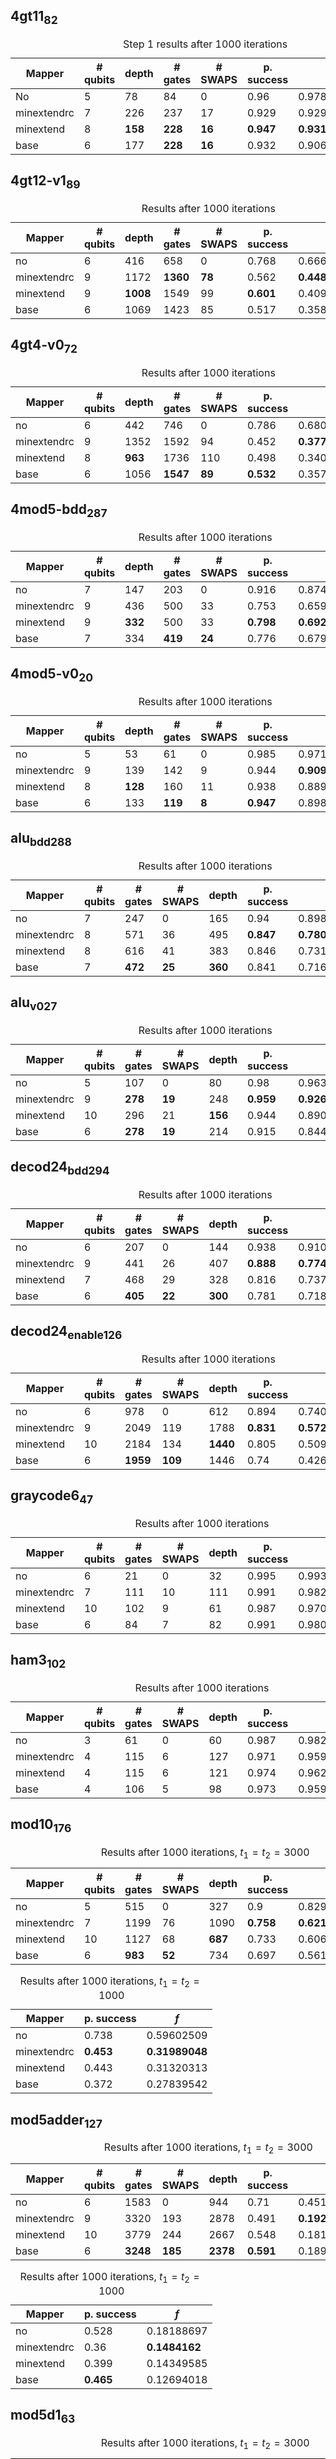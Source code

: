 #+LATEX_CLASS: book
#+EXCLUDE_TAGS: noexport thesisnoexport
#+OPTIONS: tags:nil <:nil author:nil date:nil num:nil title:nil toc:nil

** 4gt11_82

#+caption: Step 1 results after 1000 iterations
#+NAME: tab:step1000
#+ATTR_LATEX: :booktabs :environment :placement [H] :font \small
|-------------+----------+-------+---------+---------+------------+------------+-------|
| Mapper      | # qubits | depth | # gates | # SWAPS | p. success |        $f$ | $V_Q$ |
|-------------+----------+-------+---------+---------+------------+------------+-------|
| No          |        5 |    78 |      84 |       0 |       0.96 | 0.97823066 |   390 |
|-------------+----------+-------+---------+---------+------------+------------+-------|
| minextendrc |        7 |   226 |     237 |      17 |      0.929 | 0.92937318 |  1582 |
| minextend   |        8 |   *158* |     *228* |      *16* |      *0.947* |  *0.9312172* |  1264 |
| base        |        6 |   177 |     *228* |      *16* |      0.932 |   0.906571 |  1062 |
|-------------+----------+-------+---------+---------+------------+------------+-------|

** 4gt12-v1_89

#+caption: Results after 1000 iterations
#+NAME: tab:4gt12-v1_89
#+ATTR_LATEX: :booktabs :environment :placement [H] :font \small
|-------------+----------+-------+---------+---------+------------+------------+-------|
| Mapper      | # qubits | depth | # gates | # SWAPS | p. success |        $f$ | $V_Q$ |
|-------------+----------+-------+---------+---------+------------+------------+-------|
| no          |        6 |   416 |     658 |       0 |      0.768 | 0.66623522 |  2496 |
|-------------+----------+-------+---------+---------+------------+------------+-------|
| minextendrc |        9 |  1172 |    *1360* |      *78* |      0.562 | *0.44841106* | 10548 |
| minextend   |        9 |  *1008* |    1549 |      99 |      *0.601* | 0.40972458 |  9072 |
| base        |        6 |  1069 |    1423 |      85 |      0.517 |  0.3581228 |  6414 |
|-------------+----------+-------+---------+---------+------------+------------+-------|


** 4gt4-v0_72

#+caption: Results after 1000 iterations
#+NAME: tab:4gt4-v0_72
#+ATTR_LATEX: :booktabs :environment :placement [H] :font \small
|-------------+----------+-------+---------+---------+------------+------------+-------|
| Mapper      | # qubits | depth | # gates | # SWAPS | p. success |        $f$ | $V_Q$ |
|-------------+----------+-------+---------+---------+------------+------------+-------|
| no          |        6 |   442 |     746 |       0 |      0.786 | 0.68007548 |  2652 |
|-------------+----------+-------+---------+---------+------------+------------+-------|
| minextendrc |        9 |  1352 |    1592 |      94 |      0.452 | *0.37749204* | 12168 |
| minextend   |        8 |   *963* |    1736 |     110 |      0.498 | 0.34067243 |  7704 |
| base        |        6 |  1056 |    *1547* |      *89* |      *0.532* | 0.35703954 |  6336 |
|-------------+----------+-------+---------+---------+------------+------------+-------|

** 4mod5-bdd_287
#+caption: Results after 1000 iterations
#+NAME: tab:4mod5-bdd_287
#+ATTR_LATEX: :booktabs :environment :placement [H] :font \small
|-------------+----------+-------+---------+---------+------------+------------+-------|
| Mapper      | # qubits | depth | # gates | # SWAPS | p. success |        $f$ | $V_Q$ |
|-------------+----------+-------+---------+---------+------------+------------+-------|
| no          |        7 |   147 |     203 |       0 |      0.916 | 0.87474237 |  1029 |
|-------------+----------+-------+---------+---------+------------+------------+-------|
| minextendrc |        9 |   436 |     500 |      33 |      0.753 | 0.65935538 |  3924 |
| minextend   |        9 |   *332* |     500 |      33 |      *0.798* | *0.69281491* |  2988 |
| base        |        7 |   334 |     *419* |      *24* |      0.776 | 0.67942877 |  2338 |
|-------------+----------+-------+---------+---------+------------+------------+-------|


** 4mod5-v0_20
#+caption: Results after 1000 iterations
#+NAME: tab:4mod5-v0_20
#+ATTR_LATEX: :booktabs :environment :placement [H] :font \small
|-------------+----------+-------+---------+---------+------------+------------+-------|
| Mapper      | # qubits | depth | # gates | # SWAPS | p. success |        $f$ | $V_Q$ |
|-------------+----------+-------+---------+---------+------------+------------+-------|
| no          |        5 |    53 |      61 |       0 |      0.985 | 0.97145968 |   265 |
|-------------+----------+-------+---------+---------+------------+------------+-------|
| minextendrc |        9 |   139 |     142 |       9 |      0.944 |  *0.9092329* |  1251 |
| minextend   |        8 |   *128* |     160 |      11 |      0.938 | 0.88981602 |  1024 |
| base        |        6 |   133 |     *119* |       *8* |      *0.947* | 0.89871898 |   714 |
|-------------+----------+-------+---------+---------+------------+------------+-------|

** alu_bdd_288                                        :mapper_not_important:

#+caption: Results after 1000 iterations
#+NAME: tab:alu_bdd_288
#+ATTR_LATEX: :booktabs :environment :placement [H] :font \small
|-------------+----------+---------+---------+-------+------------+------------+-------|
| Mapper      | # qubits | # gates | # SWAPS | depth | p. success |        $f$ | $V_Q$ |
|-------------+----------+---------+---------+-------+------------+------------+-------|
| no          |        7 |     247 |       0 |   165 |       0.94 | 0.89851036 |  1155 |
|-------------+----------+---------+---------+-------+------------+------------+-------|
| minextendrc |        8 |     571 |      36 |   495 |      *0.847* | *0.78096707* |  3960 |
| minextend   |        8 |     616 |      41 |   383 |      0.846 | 0.73109047 |  3064 |
| base        |        7 |     *472* |      *25* |   *360* |      0.841 | 0.71637503 |  2520 |
|-------------+----------+---------+---------+-------+------------+------------+-------|
** alu_v0_27           
#+caption: Results after 1000 iterations
#+NAME: tab:alu_v0_27           
#+ATTR_LATEX: :booktabs :environment :placement [H] :font \small
|-------------+----------+---------+---------+-------+------------+------------+-------|
| Mapper      | # qubits | # gates | # SWAPS | depth | p. success |        $f$ | $V_Q$ |
|-------------+----------+---------+---------+-------+------------+------------+-------|
| no          |        5 |     107 |       0 |    80 |       0.98 | 0.96369032 |   400 |
|-------------+----------+---------+---------+-------+------------+------------+-------|
| minextendrc |        9 |     *278* |      *19* |   248 |      *0.959* | *0.92602273* |  2232 |
| minextend   |       10 |     296 |      21 |   *156* |      0.944 | 0.89032214 |  1560 |
| base        |        6 |     *278* |      *19* |   214 |      0.915 | 0.84492332 |  1284 |
|-------------+----------+---------+---------+-------+------------+------------+-------|
** decod24_bdd_294                                   :mapper_not_important:
#+caption: Results after 1000 iterations
#+NAME: tab:decod24_bdd_294     
#+ATTR_LATEX: :booktabs :environment :placement [H] :font \small
|-------------+----------+---------+---------+-------+------------+------------+-------|
| Mapper      | # qubits | # gates | # SWAPS | depth | p. success |        $f$ | $V_Q$ |
|-------------+----------+---------+---------+-------+------------+------------+-------|
| no          |        6 |     207 |       0 |   144 |      0.938 | 0.91098461 |   864 |
|-------------+----------+---------+---------+-------+------------+------------+-------|
| minextendrc |        9 |     441 |      26 |   407 |      *0.888* |  *0.7749599* |  3663 |
| minextend   |        7 |     468 |      29 |   328 |      0.816 | 0.73708015 |  2296 |
| base        |        6 |     *405* |      *22* |   *300* |      0.781 | 0.71803687 |  1800 |
|-------------+----------+---------+---------+-------+------------+------------+-------|
** decod24_enable_126
#+caption: Results after 1000 iterations
#+NAME: tab:decod24_enable_126
#+ATTR_LATEX: :booktabs :environment :placement [H] :font \small
|-------------+----------+---------+---------+-------+------------+------------+-------|
| Mapper      | # qubits | # gates | # SWAPS | depth | p. success |        $f$ | $V_Q$ |
|-------------+----------+---------+---------+-------+------------+------------+-------|
| no          |        6 |     978 |       0 |   612 |      0.894 | 0.74038417 |  3672 |
|-------------+----------+---------+---------+-------+------------+------------+-------|
| minextendrc |        9 |    2049 |     119 |  1788 |      *0.831* | *0.57285276* | 16092 |
| minextend   |       10 |    2184 |     134 |  *1440* |      0.805 | 0.50947313 | 14400 |
| base        |        6 |    *1959* |     *109* |  1446 |       0.74 | 0.42630108 |  8676 |
|-------------+----------+---------+---------+-------+------------+------------+-------|
** graycode6_47
#+caption: Results after 1000 iterations
#+NAME: tab:graycode6_47
#+ATTR_LATEX: :booktabs :environment :placement [H] :font \small
|-------------+----------+---------+---------+-------+------------+------------+-------|
| Mapper      | # qubits | # gates | # SWAPS | depth | p. success |        $f$ | $V_Q$ |
|-------------+----------+---------+---------+-------+------------+------------+-------|
| no          |        6 |      21 |       0 |    32 |      0.995 | 0.99332325 |   192 |
|-------------+----------+---------+---------+-------+------------+------------+-------|
| minextendrc |        7 |     111 |      10 |   111 |      0.991 | 0.98223938 |   777 |
| minextend   |       10 |     102 |       9 |    61 |      0.987 | 0.97012132 |   610 |
| base        |        6 |      84 |       7 |    82 |      0.991 | 0.98075312 |   492 |
|-------------+----------+---------+---------+-------+------------+------------+-------|
** ham3_102
#+caption: Results after 1000 iterations
#+NAME: tab:ham3_102
#+ATTR_LATEX: :booktabs :environment :placement [H] :font \small
|-------------+----------+---------+---------+-------+------------+------------+-------|
| Mapper      | # qubits | # gates | # SWAPS | depth | p. success |        $f$ | $V_Q$ |
|-------------+----------+---------+---------+-------+------------+------------+-------|
| no          |        3 |      61 |       0 |    60 |      0.987 | 0.98246387 |   180 |
|-------------+----------+---------+---------+-------+------------+------------+-------|
| minextendrc |        4 |     115 |       6 |   127 |      0.971 | 0.95999051 |   508 |
| minextend   |        4 |     115 |       6 |   121 |      0.974 | 0.96288976 |   484 |
| base        |        4 |     106 |       5 |    98 |      0.973 | 0.95944625 |   392 |
|-------------+----------+---------+---------+-------+------------+------------+-------|
** mod10_176                                          :mapper_not_important:
#+caption: Results after 1000 iterations, $t_1 = t_2 = 3000$
#+NAME: tab:mod10_174_1
#+ATTR_LATEX: :booktabs :environment :placement [H] :font \small
|-------------+----------+---------+---------+-------+------------+------------+-------|
| Mapper      | # qubits | # gates | # SWAPS | depth | p. success |        $f$ | $V_Q$ |
|-------------+----------+---------+---------+-------+------------+------------+-------|
| no          |        5 |     515 |       0 |   327 |        0.9 | 0.82976826 |  1635 |
|-------------+----------+---------+---------+-------+------------+------------+-------|
| minextendrc |        7 |    1199 |      76 |  1090 |      *0.758* | *0.62105388* |  7630 |
| minextend   |       10 |    1127 |      68 |   *687* |      0.733 | 0.60641905 |  6870 |
| base        |        6 |     *983* |      *52* |   734 |      0.697 | 0.56115058 |  4404 |
|-------------+----------+---------+---------+-------+------------+------------+-------|

#+caption: Results after 1000 iterations, $t_1 = t_2 = 1000$
#+NAME: tab:mod10_174_2
#+ATTR_LATEX: :booktabs :environment :placement [H] :font \small
|-------------+------------+------------|
| Mapper      | p. success |        $f$ |
|-------------+------------+------------|
| no          |      0.738 | 0.59602509 |
|-------------+------------+------------|
| minextendrc |      *0.453* | *0.31989048* |
| minextend   |      0.443 | 0.31320313 |
| base        |      0.372 | 0.27839542 |
|-------------+------------+------------|

** mod5adder_127                                               :lil_diff_fs:
#+caption: Results after 1000 iterations, $t_1 = t_2 = 3000$
#+NAME: tab:mod5adder_127
#+ATTR_LATEX: :booktabs :environment :placement [H] :font \small
|-------------+----------+---------+---------+-------+------------+------------+-------|
| Mapper      | # qubits | # gates | # SWAPS | depth | p. success |        $f$ | $V_Q$ |
|-------------+----------+---------+---------+-------+------------+------------+-------|
| no          |        6 |    1583 |       0 |   944 |       0.71 | 0.45135226 |  5664 |
|-------------+----------+---------+---------+-------+------------+------------+-------|
| minextendrc |        9 |    3320 |     193 |  2878 |      0.491 |  *0.1922222* | 25902 |
| minextend   |       10 |    3779 |     244 |  2667 |      0.548 | 0.18165444 | 26670 |
| base        |        6 |    *3248* |     *185* |  *2378* |      *0.591* | 0.18911191 | 14268 |
|-------------+----------+---------+---------+-------+------------+------------+-------|

#+caption: Results after 1000 iterations, $t_1 = t_2 = 1000$
#+NAME: tab:mod5adder_127_2
#+ATTR_LATEX: :booktabs :environment :placement [H] :font \small
|-------------+------------+------------|
| Mapper      | p. success |        $f$ |
|-------------+------------+------------|
| no          |      0.528 | 0.18188697 |
|-------------+------------+------------|
| minextendrc |       0.36 |  *0.1484162* |
| minextend   |      0.399 | 0.14349585 |
| base        |      *0.465* | 0.12694018 |
|-------------+------------+------------|
** mod5d1_63
#+caption: Results after 1000 iterations, $t_1 = t_2 = 3000$
#+NAME: tab:mod5d1_63
#+ATTR_LATEX: :booktabs :environment :placement [H] :font \small
|-------------+----------+---------+---------+-------+------------+------------+-------|
| Mapper      | # qubits | # gates | # SWAPS | depth | p. success |        $f$ | $V_Q$ |
|-------------+----------+---------+---------+-------+------------+------------+-------|
| no          |        5 |      69 |       0 |    59 |      0.989 | 0.98368741 |   295 |
|-------------+----------+---------+---------+-------+------------+------------+-------|
| minextendrc |        8 |     *195* |      *14* |   209 |      0.958 | 0.93474128 |  1672 |
| minextend   |        8 |     *195* |      *14* |   *136* |      *0.969* | *0.93997349* |  1088 |
| base        |        6 |     *195* |      *14* |   146 |       0.95 | 0.91002595 |   876 |
|-------------+----------+---------+---------+-------+------------+------------+-------|

#+caption: Results after 1000 iterations, $t_1 = t_2 = 1000$
#+NAME: tab:mod5d1_63_2
#+ATTR_LATEX: :booktabs :environment :placement [H] :font \small
|-------------+------------+------------|
| Mapper      | p. success |        $f$ |
|-------------+------------+------------|
| no          |       0.97 | 0.95187372 |
|-------------+------------+------------|
| minextendrc |      0.901 | *0.84099717* |
| minextend   |      *0.914* | 0.83627787 |
| base        |      0.892 |  0.7849484 |
|-------------+------------+------------|

** mod8_10_177
#+caption: Results after 1000 iterations, $t_1 = t_2 = 3000$
#+NAME: tab:mod8_10_177
#+ATTR_LATEX: :booktabs :environment :placement [H] :font \small
|-------------+----------+---------+---------+-------+------------+------------+-------|
| Mapper      | # qubits | # gates | # SWAPS | depth | p. success |        $f$ | $V_Q$ |
|-------------+----------+---------+---------+-------+------------+------------+-------|
| no          |        6 |    1270 |       0 |   794 |      0.858 | 0.70131629 |  4764 |
|-------------+----------+---------+---------+-------+------------+------------+-------|
| minextendrc |       10 |    *2674* |     *156* |  2275 |       *0.52* | *0.39211003* | 22750 |
| minextend   |       10 |    2827 |     173 |  *1761* |      0.411 | 0.29686116 | 17610 |
| base        |        6 |    2773 |     167 |  2006 |      0.335 | 0.26106507 | 12036 |
|-------------+----------+---------+---------+-------+------------+------------+-------|

#+caption: Results after 1000 iterations, $t_1 = t_2 = 1000$
#+NAME: tab:mod8_10_177_2
#+ATTR_LATEX: :booktabs :environment :placement [H] :font \small
|-------------+------------+------------|
| Mapper      | p. success |        $f$ |
|-------------+------------+------------|
| no          |      0.698 | 0.42021822 |
|-------------+------------+------------|
| minextendrc |      0.244 | 0.19792409 |
| minextend   |      0.123 | 0.14638911 |
| base        |      0.068 | 0.16412249 |
|-------------+------------+------------|
** one_two_three_v1_99
#+caption: Results after 1000 iterations, $t_1 = t_2 = 3000$
#+NAME: tab:one_two_three_v1_99
#+ATTR_LATEX: :booktabs :environment :placement [H] :font \small
|-------------+----------+---------+---------+-------+------------+------------+-------|
| Mapper      | # qubits | # gates | # SWAPS | depth | p. success |        $f$ | $V_Q$ |
|-------------+----------+---------+---------+-------+------------+------------+-------|
| no          |        5 |     383 |       0 |   256 |      0.832 | 0.78653106 |  1280 |
|-------------+----------+---------+---------+-------+------------+------------+-------|
| minextendrc |        7 |     887 |      56 |   839 |      0.633 | 0.59855522 |  5873 |
| minextend   |       10 |     869 |      54 |   *530* |      *0.729* | *0.62135956* |  5300 |
| base        |        6 |     *833* |      *50* |   609 |      0.662 | 0.57083541 |  3654 |
|-------------+----------+---------+---------+-------+------------+------------+-------|

#+caption: Results after 1000 iterations, $t_1 = t_2 = 1000$
#+NAME: tab:one_two_three_v1_99_2
#+ATTR_LATEX: :booktabs :environment :placement [H] :font \small
|-------------+------------+------------|
| Mapper      | p. success |        $f$ |
|-------------+------------+------------|
| no          |      0.602 | 0.55524768 |
|-------------+------------+------------|
| minextendrc |      0.266 | *0.38317882* |
| minextend   |      *0.355* | 0.33820922 |
| base        |       0.26 | 0.31493265 |
|-------------+------------+------------|
** one_two_three_v3_101
#+caption: Results after 1000 iterations, $t_1 = t_2 = 3000$
#+NAME: tab:one_two_three_v3
#+ATTR_LATEX: :booktabs :environment :placement [H] :font \small
|-------------+----------+---------+---------+-------+------------+------------+-------|
| Mapper      | # qubits | # gates | # SWAPS | depth | p. success |        $f$ | $V_Q$ |
|-------------+----------+---------+---------+-------+------------+------------+-------|
| no          |        5 |     203 |       0 |   143 |      0.937 | 0.88807716 |   715 |
|-------------+----------+---------+---------+-------+------------+------------+-------|
| minextendrc |        8 |     464 |      29 |   440 |      *0.746* |   0.620299 |  3520 |
| minextend   |        8 |     509 |      34 |   *302* |      0.732 | 0.63161506 |  2416 |
| base        |        6 |     *428* |      *25* |   323 |      0.742 | *0.62081173* |  1938 |
|-------------+----------+---------+---------+-------+------------+------------+-------|

#+caption: Results after 1000 iterations, $t_1 = t_2 = 1000$
#+NAME: tab:one_two_three_v_3_2
#+ATTR_LATEX: :booktabs :environment :placement [H] :font \small
|-------------+------------+------------|
| Mapper      | p. success |        $f$ |
|-------------+------------+------------|
| no          |      0.809 | 0.69629912 |
|-------------+------------+------------|
| minextendrc |      0.411 | 0.31374806 |
| minextend   |      0.391 | *0.31579028* |
| base        |       *0.42* | 0.31189591 |
|-------------+------------+------------|
** rd32_v0_66
#+caption: Results after 1000 iterations, $t_1 = t_2 = 3000$
#+NAME: tab:rd32_v0_66
#+ATTR_LATEX: :booktabs :environment :placement [H] :font \small
|-------------+----------+---------+---------+-------+------------+------------+-------|
| Mapper      | # qubits | # gates | # SWAPS | depth | p. success |        $f$ | $V_Q$ |
|-------------+----------+---------+---------+-------+------------+------------+-------|
| no          |        4 |     102 |       0 |    83 |      0.983 | 0.97241164 |   332 |
|-------------+----------+---------+---------+-------+------------+------------+-------|
| minextendrc |        7 |     *219* |      *13* |   195 |      0.947 | *0.91458844* |  1365 |
| minextend   |        7 |     228 |      14 |   *142* |      *0.958* | 0.91079208 |   994 |
| base        |        5 |     *219* |      *13* |   169 |      0.955 | 0.90759692 |   845 |
|-------------+----------+---------+---------+-------+------------+------------+-------|

#+caption: Results after 1000 iterations, $t_1 = t_2 = 1000$
#+NAME: tab:rd32_v0_66_2
#+ATTR_LATEX: :booktabs :environment :placement [H] :font \small
|-------------+------------+------------|
| Mapper      | p. success |        $f$ |
|-------------+------------+------------|
| no          |       0.95 |  0.9176419 |
|-------------+------------+------------|
| minextendrc |       0.88 | *0.79475368* |
| minextend   |      *0.902* | 0.77708902 |
| base        |      0.896 | 0.77242986 |
|-------------+------------+------------|
** sf_274
#+caption: Results after 1000 iterations, $t_1 = t_2 = 3000$
#+NAME: tab:sf_274
#+ATTR_LATEX: :booktabs :environment :placement [H] :font \small
|-------------+----------+---------+---------+-------+------------+------------+-------|
| Mapper      | # qubits | # gates | # SWAPS | depth | p. success |        $f$ | $V_Q$ |
|-------------+----------+---------+---------+-------+------------+------------+-------|
| no          |        6 |    2227 |       0 |  1359 |      0.484 | 0.34974095 |  8154 |
|-------------+----------+---------+---------+-------+------------+------------+-------|
| minextendrc |        7 |    5116 |     321 |  4515 |        0.0 | *0.16778098* | 31605 |
| minextend   |       10 |    5071 |     316 |  *3007* |      *0.097* | 0.14752778 | 30070 |
| base        |        6 |    *4450* |     *247* |  3289 |      0.088 | 0.15461728 | 19734 |
|-------------+----------+---------+---------+-------+------------+------------+-------|

#+caption: Results after 1000 iterations, $t_1 = t_2 = 1000$
#+NAME: tab:sf_274_2
#+ATTR_LATEX: :booktabs :environment :placement [H] :font \small
|-------------+------------+------------|
| Mapper      | p. success |        $f$ |
|-------------+------------+------------|
| no          |      0.108 | 0.16219308 |
|-------------+------------+------------|
| minextendrc |      *0.002* | *0.19857107* |
| minextend   |        0.0 |  0.1458942 |
| base        |        0.0 | 0.14493197 |
|-------------+------------+------------|
** sf_276
#+caption: Results after 1000 iterations, $t_1 = t_2 = 3000$
#+NAME: tab:sf_276
#+ATTR_LATEX: :booktabs :environment :placement [H] :font \small
|-------------+----------+---------+---------+-------+------------+------------+-------|
| Mapper      | # qubits | # gates | # SWAPS | depth | p. success |        $f$ | $V_Q$ |
|-------------+----------+---------+---------+-------+------------+------------+-------|
| no          |        6 |    2224 |       0 |  1360 |      0.472 | 0.30846996 |  8160 |
|-------------+----------+---------+---------+-------+------------+------------+-------|
| minextendrc |        9 |    4852 |     292 |  4103 |        0.0 | *0.16746873* | 36927 |
| minextend   |       10 |    4807 |     287 |  *2747* |      *0.092* | 0.14342305 | 27470 |
| base        |        6 |    *4447* |     *247* |  3280 |      0.089 | 0.13928494 | 19680 |
|-------------+----------+---------+---------+-------+------------+------------+-------|

#+caption: Results after 1000 iterations, $t_1 = t_2 = 1000$
#+NAME: tab:sf_276_2
#+ATTR_LATEX: :booktabs :environment :placement [H] :font \small
|-------------+------------+------------|
| Mapper      | p. success |        $f$ |
|-------------+------------+------------|
| no          |      0.034 | 0.15718296 |
|-------------+------------+------------|
| minextendrc |        0.0 | *0.22111901* |
| minextend   |        0.0 | 0.15992956 |
| base        |        0.0 | 0.14842314 |
|-------------+------------+------------|
** sym6_145
#+caption: Results after 1000 iterations, $t_1 = t_2 = 3000$
#+NAME: tab:sym6_145
#+ATTR_LATEX: :booktabs :environment :placement [H] :font \small
|-------------+----------+---------+---------+-------+------------+------------+--------|
| Mapper      | # qubits | # gates | # SWAPS | depth | p. success |        $f$ |  $V_Q$ |
|-------------+----------+---------+---------+-------+------------+------------+--------|
| no          |        7 |   11185 |       0 |  6759 |      0.506 | 0.15429107 |  47313 |
|-------------+----------+---------+---------+-------+------------+------------+--------|
| minextendrc |        8 |   24658 |    1497 | 20984 |      0.513 | *0.22079977* | 167872 |
| minextend   |       10 |   25756 |    1619 | *14156* |      *0.546* | 0.12489321 | 141560 |
| base        |        7 |   *21679* |    *1166* | 15613 |      0.531 | 0.12176519 | 109291 |
|-------------+----------+---------+---------+-------+------------+------------+--------|

#+caption: Results after 1000 iterations, $t_1 = t_2 = 1000$
#+NAME: tab:sym6_145_2
#+ATTR_LATEX: :booktabs :environment :placement [H] :font \small
|-------------+------------+------------|
| Mapper      | p. success |        $f$ |
|-------------+------------+------------|
| no          |      0.513 |  0.1407412 |
|-------------+------------+------------|
| minextendrc |      0.518 | *0.24438143* |
| minextend   |      *0.543* |  0.1533595 |
| base        |       0.53 | 0.14274046 |
|-------------+------------+------------|

** xor5_254
#+caption: Results after 1000 iterations, $t_1 = t_2 = 3000$
#+NAME: tab:xor5_254
#+ATTR_LATEX: :booktabs :environment :placement [H] :font \small
|-------------+----------+---------+---------+-------+------------+------------+-------|
| Mapper      | # qubits | # gates | # SWAPS | depth | p. success |        $f$ | $V_Q$ |
|-------------+----------+---------+---------+-------+------------+------------+-------|
| no          |        6 |      23 |       0 |    36 |      0.995 | 0.99375935 |   216 |
|-------------+----------+---------+---------+-------+------------+------------+-------|
| minextendrc |        7 |      68 |       5 |    75 |      0.984 |  0.9736118 |   525 |
| minextend   |        7 |      68 |       5 |    58 |      0.958 | 0.94092446 |   406 |
| base        |        6 |     104 |       9 |    92 |      0.942 | 0.91559086 |   552 |
|-------------+----------+---------+---------+-------+------------+------------+-------|

#+caption: Results after 1000 iterations, $t_1 = t_2 = 3000$
#+NAME: tab:xor5_254
#+ATTR_LATEX: :booktabs :environment :placement [H] :font \small
|-------------+------------+------------|
| Mapper      | p. success |        $f$ |
|-------------+------------+------------|
| no          |      0.984 | 0.97720823 |
|-------------+------------+------------|
| minextendrc |      *0.952* | *0.91998206* |
| minextend   |      0.896 | 0.84674549 |
| base        |      0.837 | 0.77312906 |
|-------------+------------+------------|

